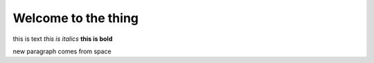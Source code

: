========================
Welcome to the thing
========================

this is text
*this is italics*
**this is bold**

new paragraph comes from space
